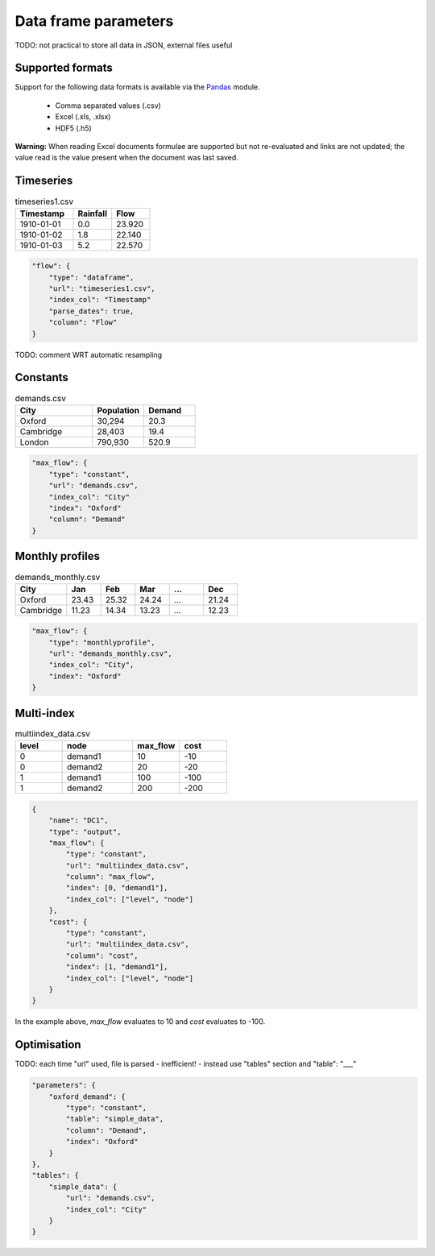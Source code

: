 Data frame parameters
---------------------

TODO: not practical to store all data in JSON, external files useful

Supported formats
=================

Support for the following data formats is available via the `Pandas <http://pandas.pydata.org/pandas-docs/stable/io.html>`_ module.

    * Comma separated values (.csv)
    * Excel (.xls, .xlsx)
    * HDF5 (.h5)

**Warning:** When reading Excel documents formulae are supported but not re-evaluated and links are not updated; the value read is the value present when the document was last saved.

Timeseries
==========

.. csv-table:: timeseries1.csv
   :header: "Timestamp", "Rainfall", "Flow"
   :widths: 15, 10, 10

   "1910-01-01", 0.0, 23.920
   "1910-01-02", 1.8, 22.140
   "1910-01-03", 5.2, 22.570

.. code-block:: javascript

    "flow": {
        "type": "dataframe",
        "url": "timeseries1.csv",
        "index_col": "Timestamp"
        "parse_dates": true,
        "column": "Flow"
    }

TODO: comment WRT automatic resampling

Constants
=========

.. csv-table:: demands.csv
   :header: "City", "Population", "Demand"
   :widths: 15, 10, 10

   "Oxford", "30,294", 20.3
   "Cambridge", "28,403", 19.4
   "London", "790,930", 520.9

.. code-block:: javascript

   "max_flow": {
       "type": "constant",
       "url": "demands.csv",
       "index_col": "City"
       "index": "Oxford"
       "column": "Demand"
   }

Monthly profiles
================

.. csv-table:: demands_monthly.csv
   :header: "City", "Jan", "Feb", "Mar", "...", "Dec"
   :widths: 15, 10, 10, 10, 10, 10

   "Oxford", 23.43, 25.32, 24.24, "...", 21.24
   "Cambridge", 11.23, 14.34, 13.23, "...", 12.23

.. code-block:: javascript

    "max_flow": {
        "type": "monthlyprofile",
        "url": "demands_monthly.csv",
        "index_col": "City",
        "index": "Oxford"
    }

Multi-index
===========

.. csv-table:: multiindex_data.csv
    :header: "level", "node", "max_flow", "cost"
    :widths: 10, 15, 10, 10

    0,"demand1",10,-10
    0,"demand2",20,-20
    1,"demand1",100,-100
    1,"demand2",200,-200

.. code-block:: javascript

    {
        "name": "DC1",
        "type": "output",
        "max_flow": {
            "type": "constant",
            "url": "multiindex_data.csv",
            "column": "max_flow",
            "index": [0, "demand1"],
            "index_col": ["level", "node"]
        },
        "cost": {
            "type": "constant",
            "url": "multiindex_data.csv",
            "column": "cost",
            "index": [1, "demand1"],
            "index_col": ["level", "node"]
        }
    }

In the example above, *max_flow* evaluates to 10 and *cost* evaluates to -100.

Optimisation
============

TODO: each time "url" used, file is parsed - inefficient! - instead use "tables" section and "table": "___"

.. code-block:: javascript

    "parameters": {
        "oxford_demand": {
            "type": "constant",
            "table": "simple_data",
            "column": "Demand",
            "index": "Oxford"
        }
    },
    "tables": {
        "simple_data": {
            "url": "demands.csv",
            "index_col": "City"
        }
    }
